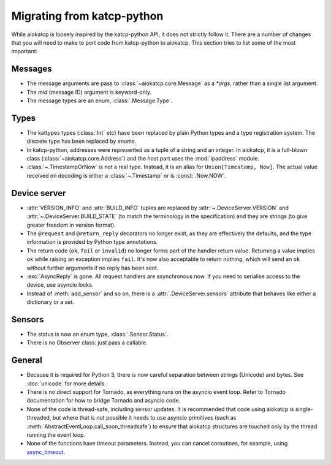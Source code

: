 Migrating from katcp-python
===========================
While aiokatcp is loosely inspired by the katcp-python API, it does not
strictly follow it. There are a number of changes that you will need to make
to port code from katcp-python to aiokatcp. This section tries to list some of
the most important:

Messages
--------
- The message arguments are pass to :class:`~aiokatcp.core.Message` as a
  `*args`, rather than a single list argument.
- The `mid` (message ID) argument is keyword-only.
- The message types are an enum, :class:`.Message.Type`.

Types
-----
- The kattypes types (:class:`Int` etc) have been replaced by plain Python
  types and a type registration system. The discrete type has been replaced by
  enums.
- In katcp-python, addresses were represented as a tuple of a string and an
  integer. In aiokatcp, it is a full-blown class
  (:class:`~aiokatcp.core.Address`) and the host part uses the
  :mod:`ipaddress` module.
- :class:`~.TimestampOrNow` is not a real type. Instead, it is an alias for
  ``Union[Timestamp, Now]``. The actual value received on decoding is either a
  :class:`~.Timestamp` or is :const:`.Now.NOW`.

Device server
-------------
- :attr:`VERSION_INFO` and :attr:`BUILD_INFO` tuples are replaced by
  :attr:`~.DeviceServer.VERSION` and :attr:`~.DeviceServer.BUILD_STATE` (to
  match the terminology in the specification) and they are strings (to give
  greater freedom in version format).
- The ``@request`` and ``@return_reply`` decorators no longer exist, as they
  are effectively the defaults, and the type information is provided by Python
  type annotations.
- The return code (``ok``, ``fail`` or ``invalid``) no longer forms part of
  the handler return value. Returning a value implies ``ok`` while raising an
  exception implies ``fail``. It's now also acceptable to return nothing,
  which will send an ``ok`` without further arguments if no reply has been
  sent.
- :exc:`AsyncReply` is gone. All request handlers are asynchronous now. If you
  need to serialise access to the device, use asyncio locks.
- Instead of :meth:`add_sensor` and so on, there is a
  :attr:`.DeviceServer.sensors` attribute that behaves like either a dictionary
  or a set.

Sensors
-------
- The status is now an enum type, :class:`.Sensor.Status`.
- There is no Observer class: just pass a callable.

General
-------
- Because it is required for Python 3, there is now careful separation between
  strings (Unicode) and bytes. See :doc:`unicode` for more details.
- There is no direct support for Tornado, as everything runs on the asyncio
  event loop. Refer to Tornado documentation for how to bridge Tornado and
  asyncio code.
- None of the code is thread-safe, including sensor updates. It is recommended
  that code using aiokatcp is single-threaded, but where that is not possible
  it needs to use asyncio primitives (such as
  :meth:`AbstractEventLoop.call_soon_threadsafe`) to ensure that aiokatcp
  structures are touched only by the thread running the event loop.
- None of the functions have timeout parameters. Instead, you can cancel
  coroutines, for example, using `async_timeout`_.

.. _async_timeout: https://github.com/aio-libs/async-timeout
